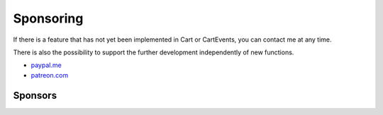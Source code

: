 .. ==================================================
.. FOR YOUR INFORMATION
.. --------------------------------------------------
.. -*- coding: utf-8 -*- with BOM.

Sponsoring
==========

If there is a feature that has not yet been implemented in Cart or CartEvents, you can contact me at any time.

There is also the possibility to support the further development independently of new functions.

*  `paypal.me <https://paypal.me/extcart>`_
*  `patreon.com <https://patreon.com/ext_cart>`_

Sponsors
--------
